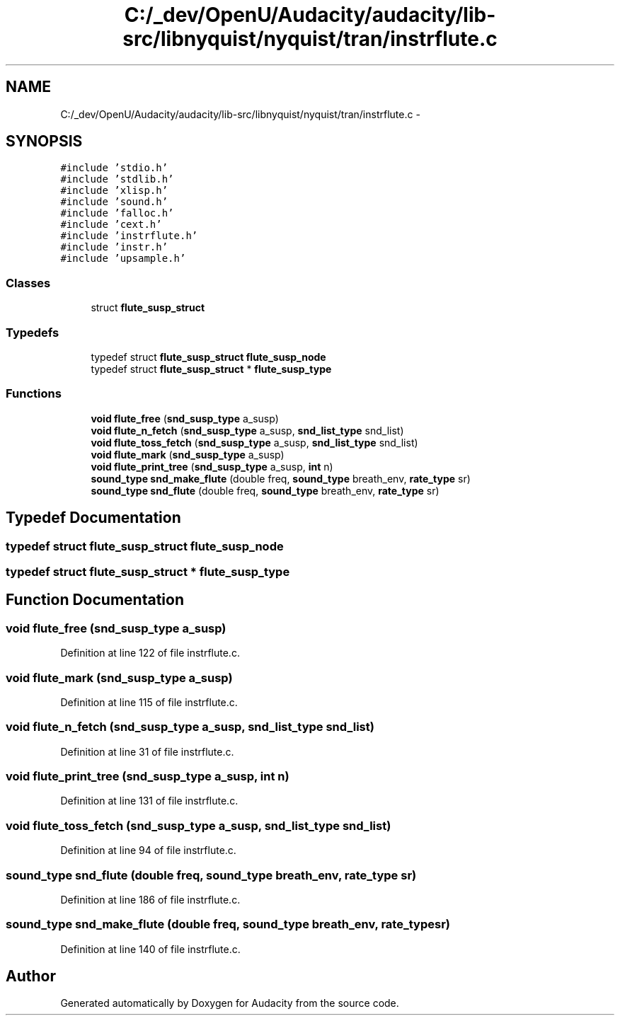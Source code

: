 .TH "C:/_dev/OpenU/Audacity/audacity/lib-src/libnyquist/nyquist/tran/instrflute.c" 3 "Thu Apr 28 2016" "Audacity" \" -*- nroff -*-
.ad l
.nh
.SH NAME
C:/_dev/OpenU/Audacity/audacity/lib-src/libnyquist/nyquist/tran/instrflute.c \- 
.SH SYNOPSIS
.br
.PP
\fC#include 'stdio\&.h'\fP
.br
\fC#include 'stdlib\&.h'\fP
.br
\fC#include 'xlisp\&.h'\fP
.br
\fC#include 'sound\&.h'\fP
.br
\fC#include 'falloc\&.h'\fP
.br
\fC#include 'cext\&.h'\fP
.br
\fC#include 'instrflute\&.h'\fP
.br
\fC#include 'instr\&.h'\fP
.br
\fC#include 'upsample\&.h'\fP
.br

.SS "Classes"

.in +1c
.ti -1c
.RI "struct \fBflute_susp_struct\fP"
.br
.in -1c
.SS "Typedefs"

.in +1c
.ti -1c
.RI "typedef struct \fBflute_susp_struct\fP \fBflute_susp_node\fP"
.br
.ti -1c
.RI "typedef struct \fBflute_susp_struct\fP * \fBflute_susp_type\fP"
.br
.in -1c
.SS "Functions"

.in +1c
.ti -1c
.RI "\fBvoid\fP \fBflute_free\fP (\fBsnd_susp_type\fP a_susp)"
.br
.ti -1c
.RI "\fBvoid\fP \fBflute_n_fetch\fP (\fBsnd_susp_type\fP a_susp, \fBsnd_list_type\fP snd_list)"
.br
.ti -1c
.RI "\fBvoid\fP \fBflute_toss_fetch\fP (\fBsnd_susp_type\fP a_susp, \fBsnd_list_type\fP snd_list)"
.br
.ti -1c
.RI "\fBvoid\fP \fBflute_mark\fP (\fBsnd_susp_type\fP a_susp)"
.br
.ti -1c
.RI "\fBvoid\fP \fBflute_print_tree\fP (\fBsnd_susp_type\fP a_susp, \fBint\fP n)"
.br
.ti -1c
.RI "\fBsound_type\fP \fBsnd_make_flute\fP (double freq, \fBsound_type\fP breath_env, \fBrate_type\fP sr)"
.br
.ti -1c
.RI "\fBsound_type\fP \fBsnd_flute\fP (double freq, \fBsound_type\fP breath_env, \fBrate_type\fP sr)"
.br
.in -1c
.SH "Typedef Documentation"
.PP 
.SS "typedef struct \fBflute_susp_struct\fP  \fBflute_susp_node\fP"

.SS "typedef struct \fBflute_susp_struct\fP * \fBflute_susp_type\fP"

.SH "Function Documentation"
.PP 
.SS "\fBvoid\fP flute_free (\fBsnd_susp_type\fP a_susp)"

.PP
Definition at line 122 of file instrflute\&.c\&.
.SS "\fBvoid\fP flute_mark (\fBsnd_susp_type\fP a_susp)"

.PP
Definition at line 115 of file instrflute\&.c\&.
.SS "\fBvoid\fP flute_n_fetch (\fBsnd_susp_type\fP a_susp, \fBsnd_list_type\fP snd_list)"

.PP
Definition at line 31 of file instrflute\&.c\&.
.SS "\fBvoid\fP flute_print_tree (\fBsnd_susp_type\fP a_susp, \fBint\fP n)"

.PP
Definition at line 131 of file instrflute\&.c\&.
.SS "\fBvoid\fP flute_toss_fetch (\fBsnd_susp_type\fP a_susp, \fBsnd_list_type\fP snd_list)"

.PP
Definition at line 94 of file instrflute\&.c\&.
.SS "\fBsound_type\fP snd_flute (double freq, \fBsound_type\fP breath_env, \fBrate_type\fP sr)"

.PP
Definition at line 186 of file instrflute\&.c\&.
.SS "\fBsound_type\fP snd_make_flute (double freq, \fBsound_type\fP breath_env, \fBrate_type\fP sr)"

.PP
Definition at line 140 of file instrflute\&.c\&.
.SH "Author"
.PP 
Generated automatically by Doxygen for Audacity from the source code\&.
